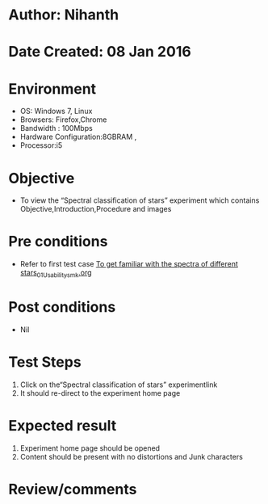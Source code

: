 * Author: Nihanth
* Date Created: 08 Jan 2016
* Environment
  - OS: Windows 7, Linux
  - Browsers: Firefox,Chrome
  - Bandwidth : 100Mbps
  - Hardware Configuration:8GBRAM , 
  - Processor:i5

* Objective
  - To view the “Spectral classification of stars” experiment which contains Objective,Introduction,Procedure and images

* Pre conditions
  - Refer to first test case [[https://github.com/Virtual-Labs/virtual-astrophysics-lab-iitk/blob/master/test-cases/integration_test-cases/To get familiar with the spectra of different stars/To get familiar with the spectra of different stars_01_Usability_smk.org][To get familiar with the spectra of different stars_01_Usability_smk.org]]

* Post conditions
  - Nil
* Test Steps
  1. Click on the“Spectral classification of stars” experimentlink 
  2. It should re-direct to the experiment home page

* Expected result
  1. Experiment home page should be opened
  2. Content should be present with no distortions and Junk characters

* Review/comments


